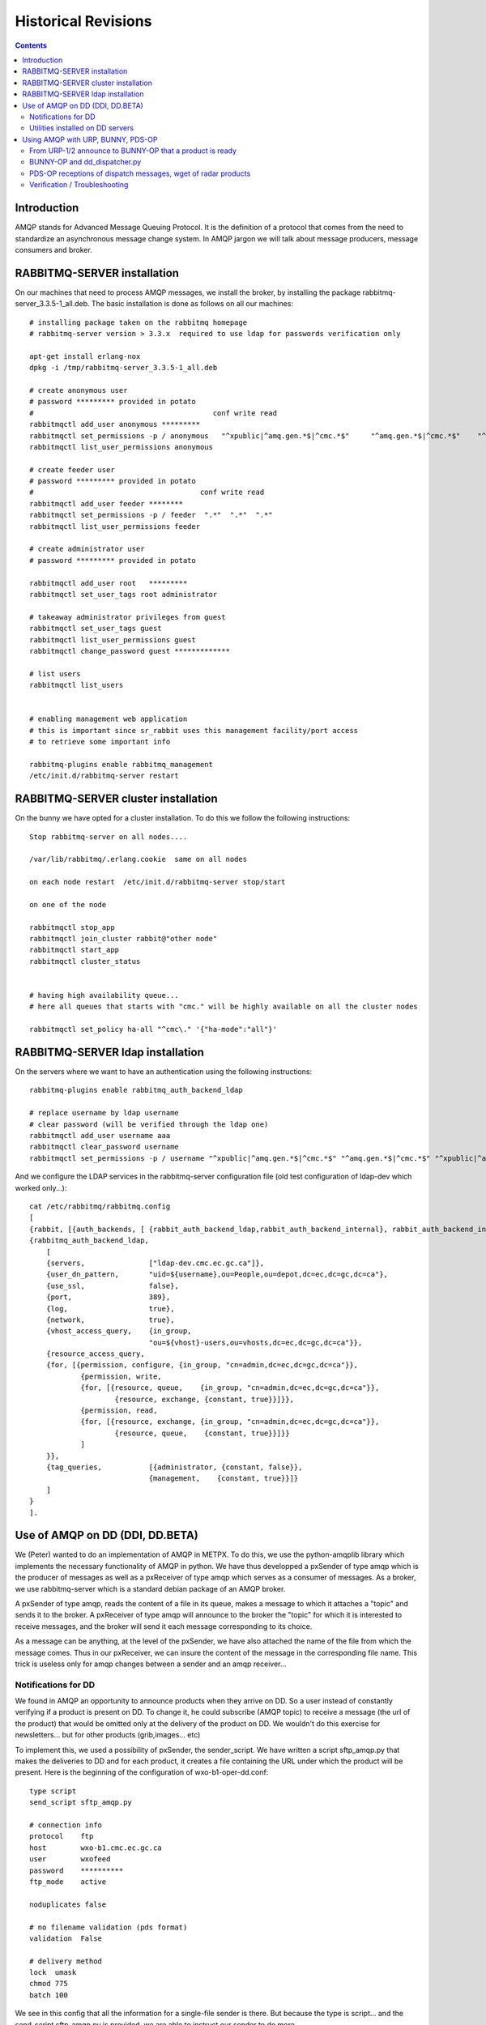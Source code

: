 
====================
Historical Revisions
====================

.. contents::


Introduction
~~~~~~~~~~~~

AMQP stands for Advanced Message Queuing Protocol.
It is the definition of a protocol that comes from the need to standardize an asynchronous message change system.
In AMQP jargon we will talk about message producers, message consumers and broker.

RABBITMQ-SERVER installation
~~~~~~~~~~~~~~~~~~~~~~~~~~~~~

On our machines that need to process AMQP messages,
we install the broker, by installing the package rabbitmq-server_3.3.5-1_all.deb.
The basic installation is done as follows on all our machines::

    # installing package taken on the rabbitmq homepage
    # rabbitmq-server version > 3.3.x  required to use ldap for passwords verification only
    
    apt-get install erlang-nox
    dpkg -i /tmp/rabbitmq-server_3.3.5-1_all.deb
    
    # create anonymous user
    # password ********* provided in potato
    #                                          conf write read
    rabbitmqctl add_user anonymous *********
    rabbitmqctl set_permissions -p / anonymous   "^xpublic|^amq.gen.*$|^cmc.*$"     "^amq.gen.*$|^cmc.*$"    "^xpublic|^amq.gen.*$|^cmc.*$"
    rabbitmqctl list_user_permissions anonymous
    
    # create feeder user
    # password ********* provided in potato
    #                                       conf write read
    rabbitmqctl add_user feeder ********
    rabbitmqctl set_permissions -p / feeder  ".*"  ".*"  ".*"
    rabbitmqctl list_user_permissions feeder
    
    # create administrator user 
    # password ********* provided in potato
    
    rabbitmqctl add_user root   *********
    rabbitmqctl set_user_tags root administrator
    
    # takeaway administrator privileges from guest
    rabbitmqctl set_user_tags guest
    rabbitmqctl list_user_permissions guest
    rabbitmqctl change_password guest *************
    
    # list users 
    rabbitmqctl list_users
     
    
    # enabling management web application 
    # this is important since sr_rabbit uses this management facility/port access
    # to retrieve some important info
    
    rabbitmq-plugins enable rabbitmq_management
    /etc/init.d/rabbitmq-server restart



RABBITMQ-SERVER cluster installation
~~~~~~~~~~~~~~~~~~~~~~~~~~~~~~~~~~~~

On the bunny we have opted for a cluster installation. To do this we follow the following instructions::

    Stop rabbitmq-server on all nodes....
    
    /var/lib/rabbitmq/.erlang.cookie  same on all nodes
    
    on each node restart  /etc/init.d/rabbitmq-server stop/start
    
    on one of the node
    
    rabbitmqctl stop_app
    rabbitmqctl join_cluster rabbit@"other node"
    rabbitmqctl start_app
    rabbitmqctl cluster_status
    
    
    # having high availability queue...
    # here all queues that starts with "cmc." will be highly available on all the cluster nodes
    
    rabbitmqctl set_policy ha-all "^cmc\." '{"ha-mode":"all"}'



RABBITMQ-SERVER ldap installation
~~~~~~~~~~~~~~~~~~~~~~~~~~~~~~~~~

On the servers where we want to have an authentication using the following instructions::

         rabbitmq-plugins enable rabbitmq_auth_backend_ldap

         # replace username by ldap username
         # clear password (will be verified through the ldap one)
         rabbitmqctl add_user username aaa
         rabbitmqctl clear_password username
         rabbitmqctl set_permissions -p / username "^xpublic|^amq.gen.*$|^cmc.*$" "^amq.gen.*$|^cmc.*$" "^xpublic|^amq.gen.*$|^cmc.*$"


And we configure the LDAP services in the rabbitmq-server configuration file
(old test configuration of ldap-dev which worked only...)::

    cat /etc/rabbitmq/rabbitmq.config 
    [
    {rabbit, [{auth_backends, [ {rabbit_auth_backend_ldap,rabbit_auth_backend_internal}, rabbit_auth_backend_internal]}]},
    {rabbitmq_auth_backend_ldap,
        [ 
        {servers,               ["ldap-dev.cmc.ec.gc.ca"]},
        {user_dn_pattern,       "uid=${username},ou=People,ou=depot,dc=ec,dc=gc,dc=ca"},
        {use_ssl,               false},
        {port,                  389},
        {log,                   true},
        {network,               true},
        {vhost_access_query,    {in_group,
                                "ou=${vhost}-users,ou=vhosts,dc=ec,dc=gc,dc=ca"}},
        {resource_access_query,
        {for, [{permission, configure, {in_group, "cn=admin,dc=ec,dc=gc,dc=ca"}},
                {permission, write,
                {for, [{resource, queue,    {in_group, "cn=admin,dc=ec,dc=gc,dc=ca"}},
                        {resource, exchange, {constant, true}}]}},
                {permission, read,
                {for, [{resource, exchange, {in_group, "cn=admin,dc=ec,dc=gc,dc=ca"}},
                        {resource, queue,    {constant, true}}]}}
                ]
        }},
        {tag_queries,           [{administrator, {constant, false}},
                                {management,    {constant, true}}]}
        ]
    }
    ].



Use of AMQP on DD (DDI, DD.BETA)
~~~~~~~~~~~~~~~~~~~~~~~~~~~~~~~~

We (Peter) wanted to do an implementation of AMQP in METPX.
To do this, we use the python-amqplib library which implements the necessary functionality of AMQP in python.
We have thus developped a pxSender of type amqp which is the producer of messages as well as a pxReceiver of type amqp which serves as a consumer of messages.
As a broker, we use rabbitmq-server which is a standard debian package of an AMQP broker.

A pxSender of type amqp, reads the content of a file in its queue, makes a message to which it attaches a "topic" and sends it to the broker.
A pxReceiver of type amqp will announce to the broker the "topic" for which it is interested to receive messages, and the broker will send it each message corresponding to its choice.

As a message can be anything, at the level of the pxSender, we have also attached the name of the file from which the message comes.
Thus in our pxReceiver, we can insure the content of the message in the corresponding file name.
This trick is useless only for amqp changes between a sender and an amqp receiver...

Notifications for DD 
--------------------

We found in AMQP an opportunity to announce products when they arrive on DD.
So a user instead of constantly verifying if a product is present on DD.
To change it, he could subscribe (AMQP topic) to receive a message (the url of the product) that would be omitted only at the delivery of the product on DD.
We wouldn't do this exercise for newsletters... but for other products (grib,images... etc)

To implement this, we used a possibility of pxSender, the sender_script.
We have written a script sftp_amqp.py that makes the deliveries to DD and for each product, it creates a file containing the URL under which the product will be present.
Here is the beginning of the configuration of wxo-b1-oper-dd.conf::

    type script
    send_script sftp_amqp.py
    
    # connection info
    protocol    ftp
    host        wxo-b1.cmc.ec.gc.ca
    user        wxofeed
    password    **********
    ftp_mode    active
    
    noduplicates false
    
    # no filename validation (pds format)
    validation  False
    
    # delivery method
    lock  umask
    chmod 775
    batch 100

We see in this config that all the information for a single-file sender is there.
But because the type is script... and the send_script sftp_amqp.py is provided, we are able to instruct our sender to do more...

The file containing the URL is placed under the txq of an AMQP sender /apps/px/txq/dd-notify-wxo-b1 for the AMQP notification to be done.
To send the files in this queue, a sender has to have written dd-notify-wxo-b1.conf which is configured as follows::

    type amqp
    
    validation False
    noduplicates False
    
    protocol amqp
    host wxo-b1.cmc.ec.gc.ca
    user feeder
    password ********
    
    exchange_name cmc  
    exchange_key  exp.dd.notify.${0}
    exchange_type topic
    
    reject ^ensemble.naefs.grib2.raw.*
    
    accept ^(.*)\+\+.*


Again, the cl for the topic contains a programmed part.
The ${0} part contains the tree structure where the product is placed on dd... For example, here is a log line from dd-notify-wxo-b1.log::

    2013-06-06 14:47:11,368 [INFO] (86 Bytes) Message radar.24_HR_ACCUM.GIF.XSS++201306061440_XSS_24_HR_ACCUM_MM.gif:URP:XSS:RADAR:GIF::20130606144709  delivered (lat=1.368449,speed=168950.887119)

===================================  ========================================================================================
And so the cl would be.              ``exp.dd.notify.radar.24_HR_ACCUM.GIF.XSS``
And the location of the file         ``http://dd1.weather.gc.ca/radar/24_HR_ACCUM/GIF/XSS``
And the complete URL in the message  ``http://dd1.weather.gc.ca/radar/24_HR_ACCUM/GIF/XSS/201306061440_XSS_24_HR_ACCUM_MM.gif``
===================================  ========================================================================================


Utilities installed on DD servers
---------------------------------

When a client connects to the broker (rabbitmq-server) it must create a queue and attach it to an exchange.
We can give this queue the option that it self-destructs when it is no longer in use or that it is preserved and continues to stack products if the client is offline.
In general, we would like the queue to be preserved and thus the connection resumption restarts the product collection without loss.

queue_manager.py
    The rabbitmq-server will never destroy a queue that has been created by a client if it is not in auto-delete mode (let alone if it is created with durability).
    This can cause a problem for example, a client that develops a process, can change IDEs several times and crams on the server a multitude of queues that will never be used.
    So we created a queue_manager.py script that verifies if the unused queues have more than X products waiting or take more than Y Mbytes...
    If so, they are destroyed by the script.
    
    At the time of writing this document, the limits are : ``25000 messages and 50Mb.``


dd-xml-inotify.py
    On our public datamart, there are products that do not come directly from pds/px/pxatx.
    As our notifications are made from the product delivery, we don't have messages for them.
    This is the case for the XML products under the directories: ``citypage_weather`` and ``marine_weather``.
    To overcome this situation, the daemon dd-xml-inotify.py has been created and installed.
    This python script uses inotify to monitor the modification of products under their directories.
    If a product is modified or added, an amqp notification is sent to the server.
    Thus all products in the datamart are covered by the message sending.  


Using AMQP with URP, BUNNY, PDS-OP
~~~~~~~~~~~~~~~~~~~~~~~~~~~~~~~~~~
.. note:: also applies to dev...


From URP-1/2 announce to BUNNY-OP that a product is ready
----------------------------------------------------------

On urp-1/2 a metpx rolls the sender amqp_expose_db.conf which announces that a product has just arrived in the db of metpx with a message of the form::

    Md5sum of product name           file-size  url                        dbname
    a985c32cbdee8af2ab5d7b8f6022e781 498081     http://urp-1.cmc.ec.gc.ca/ db/20150120/RADAR/URP/IWA/201501201810~~PA,60,10,PA_PRECIPET,MM_HR,MM:URP:IWA:RADAR:META::20150120180902

These AMQP messages are sent to the rabbitmq server on bunny-op with an exchange key that starts with ``v00.urp.input`` followed by convention by the path from db with the '/' replaced with '.'.

.. note:: that urp-1/2 runs apache and that the product annonce is in the db of metpx and is visible from the URL of the message.

BUNNY-OP and dd_dispatcher.py
-----------------------------

bunny-op is a vip that lives on bunny1-op or bunny2-op.
It is with keepalived that we make sure that this vip resides on one of the bunny-op.
We also test that rabbitmq-server is running on the same server.
The configuration part of keepalived that deals with the vip is::

    vip bunny-op 142.135.12.59 port 5672

    vrrp_script chk_rabbitmq {
            script "killall -0 rabbitmq-server"
            interval 2
    }
    
    vrrp_instance bunny-op {
            state BACKUP
            interface eth0
            virtual_router_id 247
            priority 150
            track_interface { 
                    eth0 
            }
            advert_int 1
            preempt_delay 5
            authentication {
                    auth_type PASS
                    auth_pass bunop
            }
            virtual_ipaddress {
    # bunny-op
                    142.135.12.59 dev eth0
            }
            track_script {
                    chk_rabbitmq
            }
    }

The rabbitmq-servers on these machines are installed in a cluster.
We put high availability on the queues beginnig with ``cmc.*``.
On each of the machines run the utility ``dd_dispatcher.py``.
This program verifies whether the vip bunny-op and proc�dera has its work only on the server where the vip lives.
(If there is a switch, auto detection in 5 seconds and the queues remain unchanged)

The utility dd_dispatcher.py subscribes to the messages ``v00.urp.input.#`` and thus redirects the messages from the 2 URP operative servers.
Upon reception of a first product, the product's md5dum is placed in a cache and the message is r�exp�di� but this time with ``v00.urp.notify`` as the exchange key.
If another message arrives from ``v00.urp.input`` with the same md5sum as the first one, it is ignored, so the products announced from the exchange key ``v00.urp.notify`` are unique and represent the first arrival of the 2 operative URPs.
    
PDS-OP receptions of dispatch messages, wget of radar products
--------------------------------------------------------------

On pds-op, a pull_urp receiver, execute the fx_script pull_amqp_wget.py.
In this script, the following command::

    # shared queue : each pull receive 1 message (prefetch_count=1)
    self.channel.basic_qos(prefetch_size=0,prefetch_count=1,a_global=False)

makes that the distribution of messages ``v00.urp.notify`` will be distributed equally across the 5 servers under pds-op.
We therefore guarantee a distributed pull.
For each message of the form::

    a985c32cbdee8af2ab5d7b8f6022e781 498081 http://urp-1.cmc.ec.gc.ca/ db/20150120/RADAR/URP/IWA/201501201810~~PA,60,10,PA_PRECIPET,MM_HR,MM:URP:IWA:RADAR:META::20150120180902

the url is reb�ted from the last 2 fields of the message and a wget of the product is made and placed in the receiver queue which is then ignored/routed in an ordinary way.

Verification / Troubleshooting 
------------------------------

In order of production 

1. On ``urp-1/2``:
    - Verify that the radar products are generated on urp-1/2.
    - Verify that notifications are generated on urp-1/2 /apps/px/log/tx_amqp_expose_db.log
2. On ``bunny1/2-op``
    - Check where bunny-op resides
    - Verify the logs of dd_dispatcher.py ``/var/log/dd_dispatcher_xxxx.log`` where xxxx is the process pid
3. On ``pds-op``
    - Check the pull_urp   

Repairing the processes that are not working properly should fix the problems in general.
More details will be added here as problems are encountered and corrected. 
